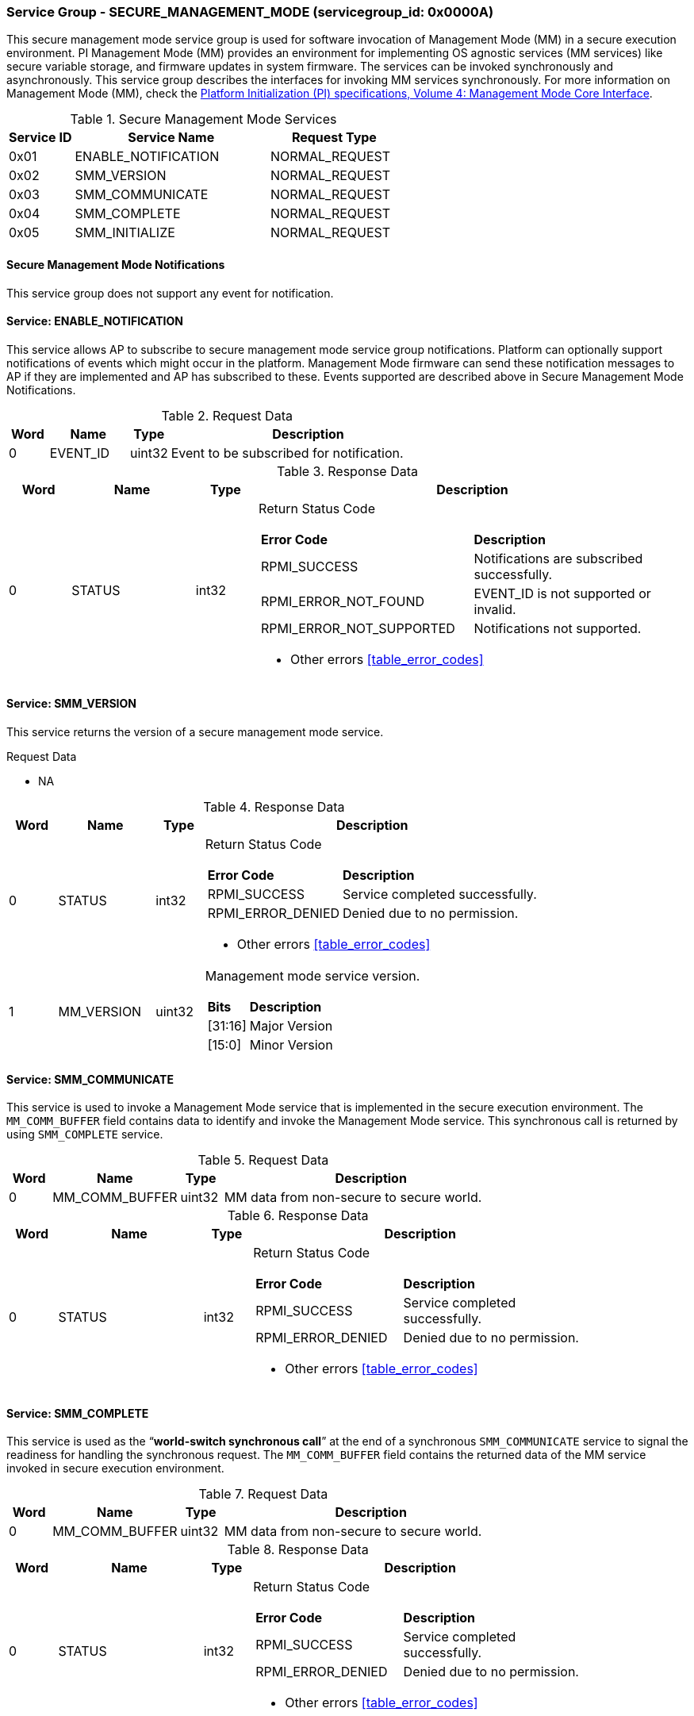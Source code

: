 
===  Service Group - *SECURE_MANAGEMENT_MODE* (servicegroup_id: 0x0000A)
This secure management mode service group is used for software invocation of 
Management Mode (MM) in a secure execution environment. PI Management Mode (MM) 
provides an environment for implementing OS agnostic services (MM services) like
secure variable storage, and firmware updates in system firmware. The services 
can be invoked synchronously and asynchronously. This service group describes 
the interfaces for invoking MM services synchronously. For more information on 
Management Mode (MM), check the https://uefi.org/sites/default/files/resources/UEFI_PI_Spec_1_8_March3.pdf[Platform Initialization (PI) specifications, 
Volume 4: Management Mode Core Interface].

[#table_smm_services]
.Secure Management Mode Services
[cols="1, 3, 2", width=100%, align="center", options="header"]
|===
| Service ID	| Service Name 				| Request Type
| 0x01		| ENABLE_NOTIFICATION			| NORMAL_REQUEST
| 0x02		| SMM_VERSION				| NORMAL_REQUEST
| 0x03		| SMM_COMMUNICATE			| NORMAL_REQUEST
| 0x04		| SMM_COMPLETE				| NORMAL_REQUEST
| 0x05		| SMM_INITIALIZE			| NORMAL_REQUEST
|===

==== Secure Management Mode Notifications
This service group does not support any event for notification.

==== Service: *ENABLE_NOTIFICATION*
This service allows AP to subscribe to secure management mode service group 
notifications.
Platform can optionally support notifications of events which might occur in the
platform. Management Mode firmware can send these notification messages to AP if
they are implemented and AP has subscribed to these. Events supported are 
described above in Secure Management Mode Notifications. 

[#table_smm_ennotification_request_data]
.Request Data
[cols="1, 2, 1, 7", width=100%, align="center", options="header"]
|===
| Word	| Name 		| Type		| Description
| 0	| EVENT_ID	| uint32	| Event to be subscribed for 
notification.
|===

[#table_smm_ennotification_response_data]
.Response Data
[cols="1, 2, 1, 7a", width=100%, align="center", options="header"]
|===
| Word	| Name 		| Type		| Description
| 0	| STATUS	| int32		| Return Status Code
[cols="5,5"]
!===
! *Error Code* 	!  *Description*
! RPMI_SUCCESS	! Notifications are subscribed successfully.
! RPMI_ERROR_NOT_FOUND ! EVENT_ID is not supported or invalid.
! RPMI_ERROR_NOT_SUPPORTED ! Notifications not supported.
!===
- Other errors <<table_error_codes>>
|===


==== Service: *SMM_VERSION*
This service returns the version of a secure management mode service.

[#table_smm_version_request_data]
.Request Data
- NA

[#table_smm_version_response_data]
.Response Data
[cols="1, 2, 1, 7a", width=100%, align="center", options="header"]
|===
| Word	| Name 		| Type		| Description
| 0	| STATUS	| int32		| Return Status Code
[cols="2,5"]
!===
! *Error Code* 	!  *Description*
! RPMI_SUCCESS	! Service completed successfully.
! RPMI_ERROR_DENIED ! Denied due to no permission.
!===
- Other errors <<table_error_codes>>
| 1	| MM_VERSION 	| uint32 	| Management mode service version.
[cols="2,5"]
!===
! *Bits* 		!  *Description*
! [31:16]		! Major Version
! [15:0]	 	! Minor Version
!===
|===


==== Service: *SMM_COMMUNICATE*
This service is used to invoke a Management Mode service that is implemented in 
the secure execution environment. The `MM_COMM_BUFFER` field contains data to 
identify and invoke the Management Mode service. This synchronous call is 
returned by using `SMM_COMPLETE` service.

[#table_smm_communicate_request_data]
.Request Data
[cols="1, 3, 1, 7", width=100%, align="center", options="header"]
|===
| Word	| Name 		 | Type		| Description
| 0	| MM_COMM_BUFFER | uint32	| MM data from non-secure to secure 
world.
|===

[#table_smm_communicate_response_data]
.Response Data
[cols="1, 3, 1, 7a", width=100%, align="center", options="header"]
|===
| Word	| Name 		| Type		| Description
| 0	| STATUS	| int32		| Return Status Code
[cols="4,5"]
!===
! *Error Code* 	!  *Description*
! RPMI_SUCCESS	! Service completed successfully.
! RPMI_ERROR_DENIED ! Denied due to no permission.
!===
- Other errors <<table_error_codes>>
|===



==== Service: *SMM_COMPLETE*
This service is used as the “**world-switch synchronous call**” at the end
of a synchronous `SMM_COMMUNICATE` service to signal the readiness for handling 
the synchronous request. The `MM_COMM_BUFFER` field contains the returned data 
of the MM service invoked in secure execution environment.

[#table_smm_complete_request_data]
.Request Data
[cols="1, 3, 1, 7", width=100%, align="center", options="header"]
|===
| Word	| Name 		 | Type		| Description
| 0	| MM_COMM_BUFFER | uint32	| MM data from non-secure to secure 
world.
|===

[#table_smm_complete_response_data]
.Response Data
[cols="1, 3, 1, 7a", width=100%, align="center", options="header"]
|===
| Word	| Name 		| Type		| Description
| 0	| STATUS	| int32		| Return Status Code
[cols="4,5"]
!===
! *Error Code* 	!  *Description*
! RPMI_SUCCESS	! Service completed successfully.
! RPMI_ERROR_DENIED ! Denied due to no permission.
!===
- Other errors <<table_error_codes>>
|===



==== Service: *SMM_INITIALIZE*
This is an optional service. The MM modules may come in the firmware volume or 
FD files, loaded by the M-mode firmware like u-boot spl and initialized by the 
OpenSBI domain during the M-Mode firmware boot time. If so, this service api is 
not needed as default. But there is still case that the MM modules are requested
to be loaded or initialized by the S-Mode firmware components, thus this service
is used to launch the MM related modules as needed.

[#table_smm_initialize_request_data]
.Request Data
[cols="1, 4, 1, 7a", width=100%, align="center", options="header"]
|===
| Word	| Name 		| Type		| Description
| 0	| HART_ID	| uint8		| Hart ID to launch
| 1	| DOMAIN_ID	| uint8		| Secure domain ID to be used to 
initialize the mm modules.
| 2:3	| FLAGS		| uint16	|
[cols="2,5a"]
!===
! *Bits* 	!  *Description*
! [31:1]	! _Reserved_
! [0]		! 

	0b0: No payload information.
	0b1: With payload information.
!===
| 4:5	| MM_PAYLOAD_BASE	| uint64	| Base address of MM payload
loaded by the S-Mode firmware.
| 6:7	| MM_PAYLOAD_SIZE	| uint64	| MM payload size loaded by the
S-Mode firmware.
| 8:263 | MM_PAYLOAD_SIGNATURE	| uint8		| MM payload signature loaded by
the S-Mode firmware.
|===

[#table_smm_initialize_response_data]
.Response Data
[cols="1, 4, 1, 7a", width=100%, align="center", options="header"]
|===
| Word	| Name 		| Type		| Description
| 0	| STATUS	| int32		| Return Status Code
[cols="5,5"]
!===
! *Error Code* 	!  *Description*
! RPMI_SUCCESS	! Service completed successfully.
! RPMI_ERROR_DENIED ! Denied due to no permission.
!===
- Other errors <<table_error_codes>>
|===